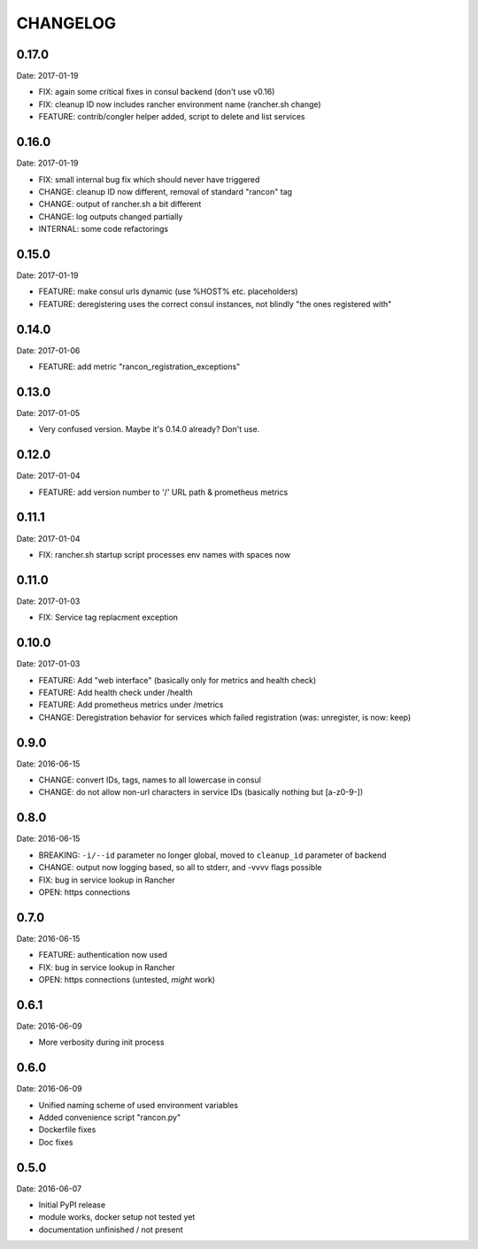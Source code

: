 CHANGELOG
=========

0.17.0
------

Date: 2017-01-19

- FIX: again some critical fixes in consul backend (don't use v0.16)
- FIX: cleanup ID now includes rancher environment name (rancher.sh change)
- FEATURE: contrib/congler helper added, script to delete and list services


0.16.0
------

Date: 2017-01-19

- FIX: small internal bug fix which should never have triggered
- CHANGE: cleanup ID now different, removal of standard "rancon" tag
- CHANGE: output of rancher.sh a bit different
- CHANGE: log outputs changed partially
- INTERNAL: some code refactorings


0.15.0
------

Date: 2017-01-19

- FEATURE: make consul urls dynamic (use %HOST% etc. placeholders)
- FEATURE: deregistering uses the correct consul instances, not blindly "the ones registered with"


0.14.0
------

Date: 2017-01-06

- FEATURE: add metric "rancon_registration_exceptions"


0.13.0
------

Date: 2017-01-05

- Very confused version. Maybe it's 0.14.0 already? Don't use.


0.12.0
------

Date: 2017-01-04

- FEATURE: add version number to '/' URL path & prometheus metrics


0.11.1
------

Date: 2017-01-04

- FIX: rancher.sh startup script processes env names with spaces now


0.11.0
------

Date: 2017-01-03

- FIX: Service tag replacment exception


0.10.0
------

Date: 2017-01-03

- FEATURE: Add "web interface" (basically only for metrics and health check)
- FEATURE: Add health check under /health
- FEATURE: Add prometheus metrics under /metrics
- CHANGE: Deregistration behavior for services which failed registration (was:
  unregister, is now: keep)


0.9.0
-----

Date: 2016-06-15

- CHANGE: convert IDs, tags, names to all lowercase in consul
- CHANGE: do not allow non-url characters in service IDs (basically nothing but [a-z0-9-])


0.8.0
-----

Date: 2016-06-15

- BREAKING: ``-i/--id`` parameter no longer global, moved to ``cleanup_id`` parameter of backend
- CHANGE: output now logging based, so all to stderr, and -vvvv flags possible
- FIX: bug in service lookup in Rancher
- OPEN: https connections


0.7.0
-----

Date: 2016-06-15

- FEATURE: authentication now used
- FIX: bug in service lookup in Rancher
- OPEN: https connections (untested, *might* work)


0.6.1
-----

Date: 2016-06-09

- More verbosity during init process


0.6.0
-----

Date: 2016-06-09

- Unified naming scheme of used environment variables
- Added convenience script "rancon.py"
- Dockerfile fixes
- Doc fixes


0.5.0
-----

Date: 2016-06-07

- Initial PyPI release
- module works, docker setup not tested yet
- documentation unfinished / not present

